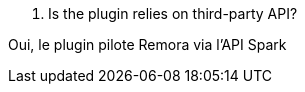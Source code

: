[panel,primary]
. Is the plugin relies on third-party API?
--
Oui, le plugin pilote Remora via l'API Spark
--